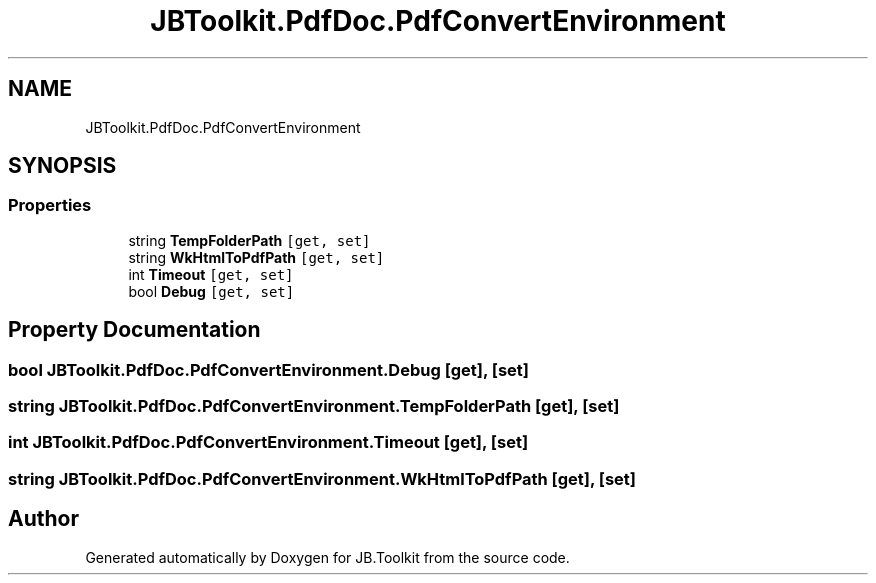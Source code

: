 .TH "JBToolkit.PdfDoc.PdfConvertEnvironment" 3 "Mon Aug 31 2020" "JB.Toolkit" \" -*- nroff -*-
.ad l
.nh
.SH NAME
JBToolkit.PdfDoc.PdfConvertEnvironment
.SH SYNOPSIS
.br
.PP
.SS "Properties"

.in +1c
.ti -1c
.RI "string \fBTempFolderPath\fP\fC [get, set]\fP"
.br
.ti -1c
.RI "string \fBWkHtmlToPdfPath\fP\fC [get, set]\fP"
.br
.ti -1c
.RI "int \fBTimeout\fP\fC [get, set]\fP"
.br
.ti -1c
.RI "bool \fBDebug\fP\fC [get, set]\fP"
.br
.in -1c
.SH "Property Documentation"
.PP 
.SS "bool JBToolkit\&.PdfDoc\&.PdfConvertEnvironment\&.Debug\fC [get]\fP, \fC [set]\fP"

.SS "string JBToolkit\&.PdfDoc\&.PdfConvertEnvironment\&.TempFolderPath\fC [get]\fP, \fC [set]\fP"

.SS "int JBToolkit\&.PdfDoc\&.PdfConvertEnvironment\&.Timeout\fC [get]\fP, \fC [set]\fP"

.SS "string JBToolkit\&.PdfDoc\&.PdfConvertEnvironment\&.WkHtmlToPdfPath\fC [get]\fP, \fC [set]\fP"


.SH "Author"
.PP 
Generated automatically by Doxygen for JB\&.Toolkit from the source code\&.
